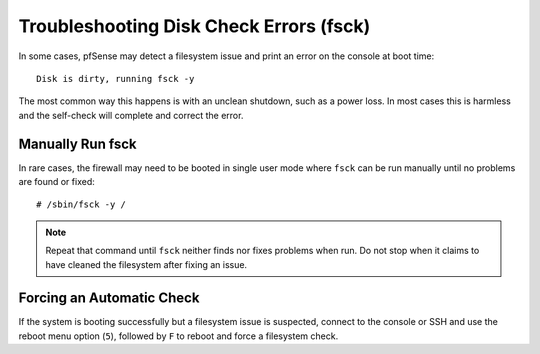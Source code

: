 Troubleshooting Disk Check Errors (fsck)
========================================

In some cases, pfSense may detect a filesystem issue and print an error on the
console at boot time::

  Disk is dirty, running fsck -y

The most common way this happens is with an unclean shutdown, such as a power
loss. In most cases this is harmless and the self-check will complete and
correct the error.

Manually Run fsck
-----------------

In rare cases, the firewall may need to be booted in single user mode where
``fsck`` can be run manually until no problems are found or fixed::

  # /sbin/fsck -y /

.. note:: Repeat that command until ``fsck`` neither finds nor fixes problems
   when run. Do not stop when it claims to have cleaned the filesystem after
   fixing an issue.

Forcing an Automatic Check
--------------------------

If the system is booting successfully but a filesystem issue is suspected,
connect to the console or SSH and use the reboot menu option (``5``), followed
by ``F`` to reboot and force a filesystem check.
